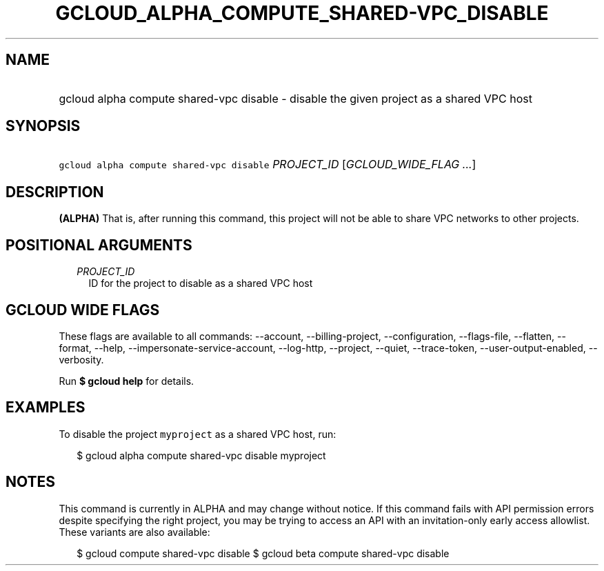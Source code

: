 
.TH "GCLOUD_ALPHA_COMPUTE_SHARED\-VPC_DISABLE" 1



.SH "NAME"
.HP
gcloud alpha compute shared\-vpc disable \- disable the given project as a shared VPC host



.SH "SYNOPSIS"
.HP
\f5gcloud alpha compute shared\-vpc disable\fR \fIPROJECT_ID\fR [\fIGCLOUD_WIDE_FLAG\ ...\fR]



.SH "DESCRIPTION"

\fB(ALPHA)\fR That is, after running this command, this project will not be able
to share VPC networks to other projects.



.SH "POSITIONAL ARGUMENTS"

.RS 2m
.TP 2m
\fIPROJECT_ID\fR
ID for the project to disable as a shared VPC host


.RE
.sp

.SH "GCLOUD WIDE FLAGS"

These flags are available to all commands: \-\-account, \-\-billing\-project,
\-\-configuration, \-\-flags\-file, \-\-flatten, \-\-format, \-\-help,
\-\-impersonate\-service\-account, \-\-log\-http, \-\-project, \-\-quiet,
\-\-trace\-token, \-\-user\-output\-enabled, \-\-verbosity.

Run \fB$ gcloud help\fR for details.



.SH "EXAMPLES"

To disable the project \f5myproject\fR as a shared VPC host, run:

.RS 2m
$ gcloud alpha compute shared\-vpc disable myproject
.RE



.SH "NOTES"

This command is currently in ALPHA and may change without notice. If this
command fails with API permission errors despite specifying the right project,
you may be trying to access an API with an invitation\-only early access
allowlist. These variants are also available:

.RS 2m
$ gcloud compute shared\-vpc disable
$ gcloud beta compute shared\-vpc disable
.RE

